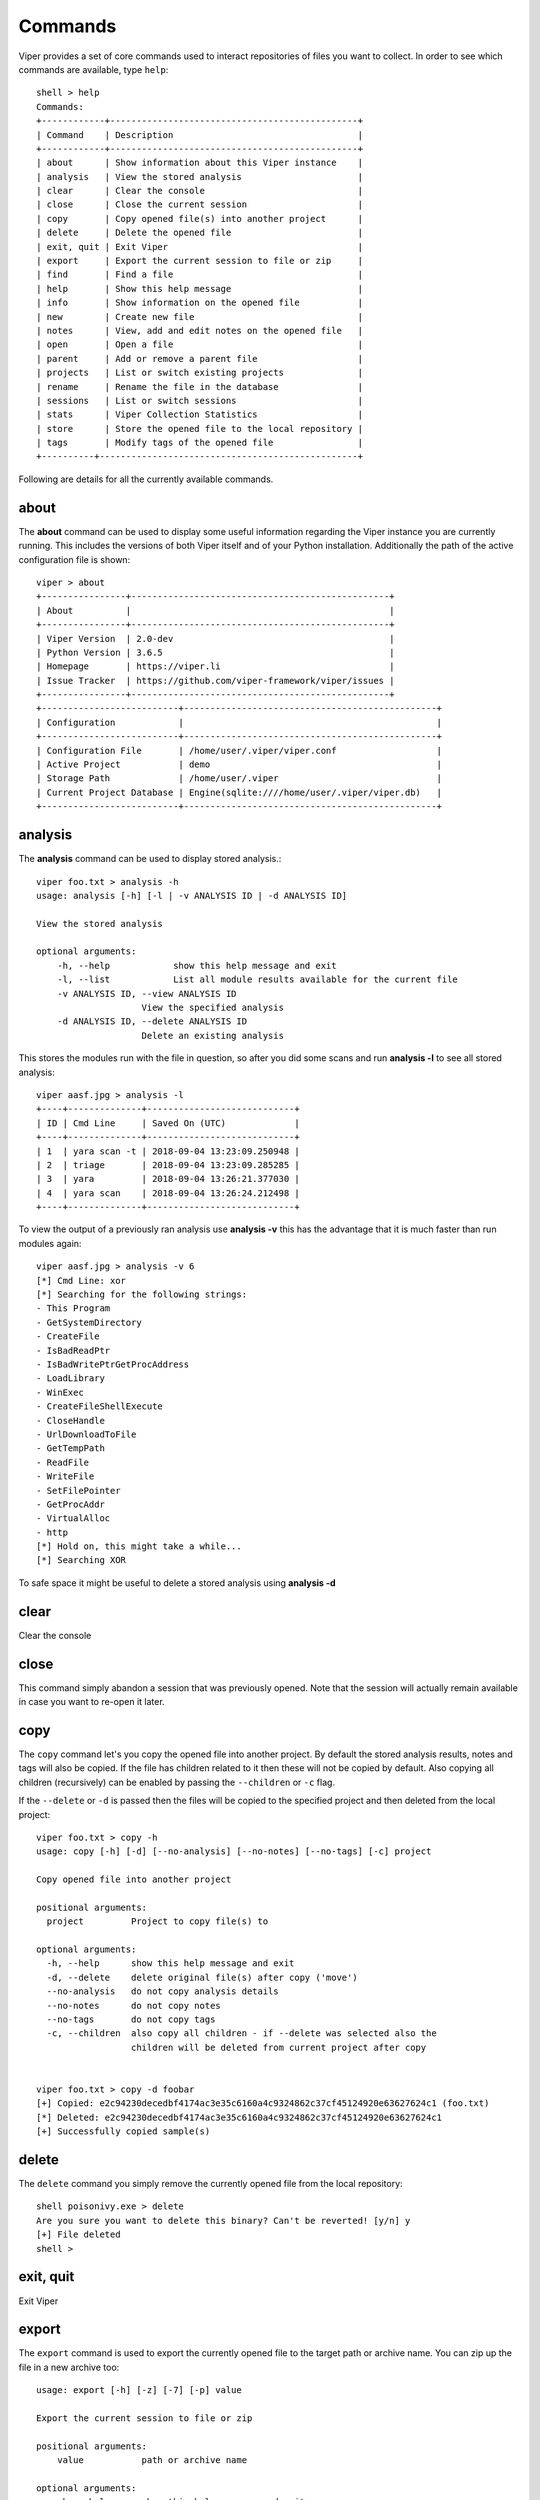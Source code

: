 ========
Commands
========

Viper provides a set of core commands used to interact repositories of files you want to collect. In order to see which commands are available, type ``help``::

    shell > help
    Commands:
    +------------+-----------------------------------------------+
    | Command    | Description                                   |
    +------------+-----------------------------------------------+
    | about      | Show information about this Viper instance    |
    | analysis   | View the stored analysis                      |
    | clear      | Clear the console                             |
    | close      | Close the current session                     |
    | copy       | Copy opened file(s) into another project      |
    | delete     | Delete the opened file                        |
    | exit, quit | Exit Viper                                    |
    | export     | Export the current session to file or zip     |
    | find       | Find a file                                   |
    | help       | Show this help message                        |
    | info       | Show information on the opened file           |
    | new        | Create new file                               |
    | notes      | View, add and edit notes on the opened file   |
    | open       | Open a file                                   |
    | parent     | Add or remove a parent file                   |
    | projects   | List or switch existing projects              |
    | rename     | Rename the file in the database               |
    | sessions   | List or switch sessions                       |
    | stats      | Viper Collection Statistics                   |
    | store      | Store the opened file to the local repository |
    | tags       | Modify tags of the opened file                |
    +----------+-------------------------------------------------+

Following are details for all the currently available commands.


about
=====

The **about** command can be used to display some useful information regarding the Viper instance you are currently running. This includes the versions of both Viper itself and of your Python installation. Additionally the path of the active configuration file is shown::


    viper > about
    +----------------+-------------------------------------------------+
    | About          |                                                 |
    +----------------+-------------------------------------------------+
    | Viper Version  | 2.0-dev                                         |
    | Python Version | 3.6.5                                           |
    | Homepage       | https://viper.li                                |
    | Issue Tracker  | https://github.com/viper-framework/viper/issues |
    +----------------+-------------------------------------------------+
    +--------------------------+------------------------------------------------+
    | Configuration            |                                                |
    +--------------------------+------------------------------------------------+
    | Configuration File       | /home/user/.viper/viper.conf                   |
    | Active Project           | demo                                           |
    | Storage Path             | /home/user/.viper                              |
    | Current Project Database | Engine(sqlite:////home/user/.viper/viper.db)   |
    +--------------------------+------------------------------------------------+


analysis
========

The **analysis** command can be used to display stored analysis.::

    viper foo.txt > analysis -h
    usage: analysis [-h] [-l | -v ANALYSIS ID | -d ANALYSIS ID]

    View the stored analysis

    optional arguments:
        -h, --help            show this help message and exit
        -l, --list            List all module results available for the current file
        -v ANALYSIS ID, --view ANALYSIS ID
                        View the specified analysis
        -d ANALYSIS ID, --delete ANALYSIS ID
                        Delete an existing analysis
                        
This stores the modules run with the file in question, so after you did some scans and run **analysis -l** to see all stored analysis::

    viper aasf.jpg > analysis -l
    +----+--------------+----------------------------+
    | ID | Cmd Line     | Saved On (UTC)             |
    +----+--------------+----------------------------+
    | 1  | yara scan -t | 2018-09-04 13:23:09.250948 |
    | 2  | triage       | 2018-09-04 13:23:09.285285 |
    | 3  | yara         | 2018-09-04 13:26:21.377030 |
    | 4  | yara scan    | 2018-09-04 13:26:24.212498 |
    +----+--------------+----------------------------+

To view the output of a previously ran analysis use **analysis -v** this has the advantage that it is much faster than run modules again::

    viper aasf.jpg > analysis -v 6
    [*] Cmd Line: xor
    [*] Searching for the following strings:
    - This Program
    - GetSystemDirectory
    - CreateFile
    - IsBadReadPtr
    - IsBadWritePtrGetProcAddress
    - LoadLibrary
    - WinExec
    - CreateFileShellExecute
    - CloseHandle
    - UrlDownloadToFile
    - GetTempPath
    - ReadFile
    - WriteFile
    - SetFilePointer
    - GetProcAddr
    - VirtualAlloc
    - http
    [*] Hold on, this might take a while...
    [*] Searching XOR

To safe space it might be useful to delete a stored analysis using **analysis -d**

clear
=====

Clear the console


close
=====

This command simply abandon a session that was previously opened. Note that the session will actually remain available in case you want to re-open it later.


copy
======

The ``copy`` command let's you copy the opened file into another project. By default the stored analysis results,
notes and tags will also be copied. If the file has children related to it then these will not be copied by default.
Also copying all children (recursively) can be enabled by passing the ``--children`` or ``-c`` flag.

If the ``--delete`` or ``-d`` is passed then the files will be copied to the specified project and then deleted from the
local project::

    viper foo.txt > copy -h
    usage: copy [-h] [-d] [--no-analysis] [--no-notes] [--no-tags] [-c] project

    Copy opened file into another project

    positional arguments:
      project         Project to copy file(s) to

    optional arguments:
      -h, --help      show this help message and exit
      -d, --delete    delete original file(s) after copy ('move')
      --no-analysis   do not copy analysis details
      --no-notes      do not copy notes
      --no-tags       do not copy tags
      -c, --children  also copy all children - if --delete was selected also the
                      children will be deleted from current project after copy


    viper foo.txt > copy -d foobar
    [+] Copied: e2c94230decedbf4174ac3e35c6160a4c9324862c37cf45124920e63627624c1 (foo.txt)
    [*] Deleted: e2c94230decedbf4174ac3e35c6160a4c9324862c37cf45124920e63627624c1
    [+] Successfully copied sample(s)
 

delete
======

The ``delete`` command you simply remove the currently opened file from the local repository::

    shell poisonivy.exe > delete
    Are you sure you want to delete this binary? Can't be reverted! [y/n] y
    [+] File deleted
    shell >
    
    
exit, quit
==========

Exit Viper


export
======

The ``export`` command is used to export the currently opened file to the target path or archive name. You can zip up the file in a new archive too::

    usage: export [-h] [-z] [-7] [-p] value

    Export the current session to file or zip

    positional arguments:
        value           path or archive name

    optional arguments:
        -h, --help      show this help message and exit
        -z, --zip       Export session in a zip archive (PW support: No)
        -7, --sevenzip  Export session in a 7z archive (PW support: Yes)
        -p, --password  Protect archive with a password (PW) if supported



find
====

In order to quickly recover files you previously stored in the local repository, you can use the ``find`` command. Following is its help message::

        usage: find [-h] [-t]
            [{all,latest,name,type,mime,md5,sha1,sha256,tag,note,any,ssdeep}]
            [value]

        Find a file

        positional arguments:
            {all,latest,name,type,mime,md5,sha1,sha256,tag,note,any,ssdeep}
                        Where to search.
            value         String to search.

        optional arguments:
            -h, --help            show this help message and exit
            -t, --tags            List available tags and quit


This command expects a key and eventually a value. As shown by the help message, these are the available keys:

    * **all**: this will simply return all available files.
    * **latest** *(optional limit value)*: this will return the latest 5 (or whichever limit you specified) files added to the local repository.
    * **name** *(required value)*: this will find files matching the given name pattern (you can use wildcards).
    * **md5** *(required value)*: search by md5 hash.
    * **sha256** *(required value)*: search by sha256 hash.
    * **tag** *(required value)*: search by tag name.
    * **note** *(required value)*: find files that possess notes matching the given pattern.
    * **any** *(required value)*: find files that possess any matching the given pattern.
    * **ssdeep** *(required value)*: find files that possess any matching the given sseep value.

For example::

    shell > find tag rat
    +---+---------------+-----------------------+----------------------------------+
    | # | Name          | Mime                  | MD5                              |
    +---+---------------+-----------------------+----------------------------------+
    | 1 | poisonivy.exe | application/x-dosexec | 22f77c113cc6d43d8c12ed3c9fb39825 |
    +---+---------------+-----------------------+----------------------------------+


help
====

Show help message

info
====

The ``info`` command will return you some basic information on the file you currently have opened, for example::

    shell poisonivy.exe > info
    +--------+----------------------------------------------------------------------------------------------------------------------------------+
    | Key    | Value                                                                                                                            |
    +--------+----------------------------------------------------------------------------------------------------------------------------------+
    | Name   | poisonivy.exe                                                                                                                    |
    | Tags   | rat, poisonivy                                                                                                                   |
    | Path   | ~/viper/binaries/5/0/8/5/50855f9321de846f6a02b264e25e4c59983badb912c3c51d8c71fcd517205f26                                        |
    | Size   | 133007                                                                                                                           |
    | Type   | PE32 executable (GUI) Intel 80386, for MS Windows                                                                                |
    | Mime   | application/x-dosexec                                                                                                            |
    | MD5    | 22f77c113cc6d43d8c12ed3c9fb39825                                                                                                 |
    | SHA1   | dd639a7f682e985406256468d6df8a717e77b7f3                                                                                         |
    | SHA256 | 50855f9321de846f6a02b264e25e4c59983badb912c3c51d8c71fcd517205f26                                                                 |
    | SHA512 | 6743b06e8b243d513457949ad407d80992254c99b9835eb1ed03fbc0e88a062f0bb09bfd4dd9c0d43093b2a5419ecdb689574c2d2b0d72720080acf9af1b0a84 |
    | SSdeep | 3072:I4lRkAehGfzmuqTPryFm8le+ZNX2TpF3Vb:I4lRkAehaKuqT+FDl7NXs7B                                                                  |
    | CRC32  | 4090D32C                                                                                                         
    | Parent  |                                                                                                          | 
    | Children  |                                                                                                          
    +--------+----------------------------------------------------------------------------------------------------------------------------------+
    

new
===

To create new file within viper the new command will then open the default text editor to write input for the file. After exiting the editor a session with the **not stored** file is opened in viper. This might save time without the need to exit viper to touch a new textfile in the viper session::

    viper > new
    Enter a title for the new file: viper_docu_demo.txt
    [*] Session opened on /tmp/tmpjo86tcr1
    [*] New file with title "viper_docu_demo.txt" added to the current session



notes
=====

During an analysis you might want to keep track of your discoveries and results. Instead of having unorganized text files lying around, Viper allows you to create notes directly linked to the relevant files and even search across them.
When you have a file opened, you can add any number of text notes associated to it through the ``notes`` command. This is the help message::

    usage: notes [-h] [-l] [-a] [-e <note id>] [-d <note id>] [-p]

    Options:
        --help (-h)    Show this help message
        --list (-h)    List all notes available for the current file
        --add (-a)     Add a new note to the current file
        --view (-v)    View the specified note
        --edit (-e)    Edit an existing note
        --delete (-d)  Delete an existing note
        --project (-p) Use project notes instead of notes being tied to a file

As shown in the help message, you can list add a note::

    shell poisonivy.exe > notes --add
    Enter a title for the new note:

Now you should enter a title, when you proceed Viper will open your default editor to edit the body of the note. Once done and the editor is closed, the new note will be stored::

    [*] New note with title "Domains" added to the current file

Now you can see the new note in the list and view its content::

    shell poisonivy.exe > notes --list
    +----+---------+
    | ID | Title   |
    +----+---------+
    | 1  | Domains |
    +----+---------+
    shell poisonivy.exe > notes --view 1
    [*] Title: Domains
    [*] Body:
    - poisonivy.malicious.tld
    - poisonivy2.malicious.tld

It is also possible to add notes directly to the project without associating it to a file.
With no file open, notes created will only be added to the project. If a file is open, a project note can be added by using the ``--project`` flag::

    shell poisonivy.exe > notes --add --project
    Enter a title for the new note:

You can list the project notes when a file is open with the command shown below::

    shell poisonivy.exe > notes --list --project
    +----+---------+
    | ID | Title   |
    +----+---------+
    | 1  | Domains |
    +----+---------+

open
====

As explained in the :doc:`concepts` chapter, Viper supports the concept of **session**, which is an execution context created when a specific file is opened and closed only when requested by the user. In order to create a session, you need to issue an ``open`` command. Following is the help message::

    usage: open [-h] [-f] [-u] [-l] [-t] <target|md5|sha256>

    Options:
        --help (-h) Show this help message
        --file (-f) The target is a file
        --url (-u)  The target is a URL
        --last (-l) Open file from the results of the last find command
        --tor (-t)  Download the file through Tor

    You can also specify a MD5 or SHA256 hash to a previously stored
    file in order to open a session on it.

You can fundamentally open:

    * A file available in the local repository
    * Any file available on the local filesystem
    * Any URL

If you don't specify any option, Viper will interpret the value you provided as an hash it has to look up in the local database, for example::

    shell > open 22f77c113cc6d43d8c12ed3c9fb39825
    [*] Session opened on ~/viper/binaries/5/0/8/5/50855f9321de846f6a02b264e25e4c59983badb912c3c51d8c71fcd517205f26
    shell poisonivy.exe >

If you want to open a file elsewhere on the filesystem, you need to specify the ``--file`` (or ``-f``) flag::

    shell > open -f /tmp/poisonivy.exe
    [*] Session opened on /tmp/poisonivy.exe

If you want to open an URL you can use the ``--url`` flag::

    shell > open --url http://malicious.tld/path/to/file.exe
    [*] Session opened on /tmp/tmpcuIOIj
    shell tmpcuIOIj >

If you have Tor running, you can fetch the file through it by additionally specifying ``--tor``.

Through the ``open`` command you can also directly open one of the entries from the results of the last executed ``find`` command, for example::

    shell > find all
    +---+---------------+-----------------------+----------------------------------+
    | # | Name          | Mime                  | MD5                              |
    +---+---------------+-----------------------+----------------------------------+
    | 1 | poisonivy.exe | application/x-dosexec | 22f77c113cc6d43d8c12ed3c9fb39825 |
    +---+---------------+-----------------------+----------------------------------+
    shell > open --last 1
    [*] Session opened on ~/viper/binaries/5/0/8/5/50855f9321de846f6a02b264e25e4c59983badb912c3c51d8c71fcd517205f26
    shell poisonivy.exe >


parent
======

Add or remove a parent file.::

    viper viper_docu_demo.txt > parent --h
    usage: parent [-h] [-a SHA256] [-d] [-o]

    Add or remove a parent file

    optional arguments:
        -h, --help            show this help message and exit
        -a SHA256, --add SHA256
                        Add parent file by sha256
        -d, --delete          Delete Parent
        -o, --open            Open The Parent

To add a parent file for an file **parent -a** is used::

        viper viper_docu_demo.txt > parent -a 749bb1bccfae3bc1996ad093312c4dc1c475a3488a2ea9f269482ce9d90b9af8
        [*] parent added to the currently opened file
        [*] Refreshing session to update attributes...
        [*] Session opened on       /home/viper/.viper/projects/demo/binaries/1/c/d/6/1cd63c1dc1004f9d43321be71fa05a4331083e85c500c7b8dade894d82358061
         viper viper_docu_demo.txt > info
        +----------+--------------------------------------------------------------------------------------------------------  --------------------------+
        | Key      | Value                                                                                                                            |
        +----------+----------------------------------------------------------------------------------------------------------------------------------+
        | Name     | viper_docu_demo.txt                                                                                                              |
        | Tags     |                                                                                                                                  |
        | Path     | /home/viper/.viper/projects/demo/binaries/1/c/d/6/1cd63c1dc1004f9d43321be71fa05a4331083e85c500c7b8dade894d82358061            |
        | Size     | 11                                                                                                                               |
        | Type     | UTF-8 Unicode text                                                                                                               |
        | Mime     | text/plain                                                                                                                       |
        | MD5      | b6d4a40a6bb103123288f8baeef2069e                                                                                                 |
        | SHA1     | 1a32142a4136c14f251d180353f7e24d2feafcf5                                                                                         |
        | SHA256   | 1cd63c1dc1004f9d43321be71fa05a4331083e85c500c7b8dade894d82358061                                                                 |
        | SHA512   | eac1f26077f774bfa179bb3bc3640657f844d1d37ba10f5ec95f1b5955a6f8a38d671306a112a73564c91b73ecf3aa790879df570b6cac452f8221f62571e66a |
        | SSdeep   | 3:oEg:oEg                                                                                                                        |
        | CRC32    | 49A098FC                                                                                                                         |
        | Parent   | aasf.jpg - 749bb1bccfae3bc1996ad093312c4dc1c475a3488a2ea9f269482ce9d90b9af8                                                      |
        | Children |                                                                                                                                  |
        +----------+----------------------------------------------------------------------------------------------------------------------------------+

To open a session for the parent file **parrent -o** is used (note the **children** section)::

    viper viper_docu_demo.txt > parent -o
    [*] Session opened on   /home/viper/.viper/projects/demo/binaries/7/4/9/b/749bb1bccfae3bc1996ad093312c4dc1c475a3488a2ea9f269482ce9d90b9af8
    demo viper aasf.jpg > info
    +----------+----------------------------------------------------------------------------------------------------------------------------------+
    | Key      | Value                                                                                                                            |
    +----------+----------------------------------------------------------------------------------------------------------------------------------+
    | Name     | aasf.jpg                                                                                                                         |
    | Tags     |                                                                                                                                  |
    | Path     | /home/viper/.viper/projects/demo/binaries/7/4/9/b/749bb1bccfae3bc1996ad093312c4dc1c475a3488a2ea9f269482ce9d90b9af8            |
    | Size     | 1120                                                                                                                             |
    | Type     | data                                                                                                                             |
    | Mime     | application/octet-stream                                                                                                         |
    |   MD5      | 6296ff1a94c30a68d18748e7948c3ffa                                                                                                 |
    | SHA1     | bae357a94bffb3f33cae6f2610822f4008fa29e2                                                                                         |
    | SHA256   | 749bb1bccfae3bc1996ad093312c4dc1c475a3488a2ea9f269482ce9d90b9af8                                                                 |
    | SHA512   | e1408441b83346bb23a8929d86610cc7ac164a3d9b1e963e14b1b6588779766b60fb13c3b10f801052b669a244c659012c4250fca8c221fed906c56cce67aec7 |
    | SSdeep   | 24:k3McZOX52TnV7/d1QLykkmjoOGBfBKWDZ2hy3tkRCoNplXNkye13N0B0rLO:k3McE8V7jQnjVG9wYcs3tVOXNky6N0KG                                  |
    | CRC32    | 220A0DE7                                                                                                                         |
    | Parent   |                                                                                                                                  |
    | Children | 1cd63c1dc1004f9d43321be71fa05a4331083e85c500c7b8dade894d82358061,                                                                |
    +----------+----------------------------------------------------------------------------------------------------------------------------------+


projects
========

As anticipated in the :doc:`concepts` section, Viper provides a way to create multiple **projects** which represent isolated collections of files.
You can create a project by simply specifying a value to the ``--project`` argument at launch of ``viper-cli``.

From within the Viper shell, you can list the existing projects and switch from one to another by simply using the ``projects`` command. Following is the help message::

    usage: projects [-h] [-l] [-s=project]

    Options:
        --help (-h) Show this help message
        --list (-l) List all existing projects
        --switch (-s)   Switch to the specified project

Each project will have its own local file repository, its own ``viper.db`` SQLite database and its own ``.viperhistory`` file, which is used to record the history of commands you entered in the terminal.

For example, this is how to launch Viper with a specific project::

    nex@nex:$ viper-cli --project test1
             _
            (_)
       _   _ _ ____  _____  ____
      | | | | |  _ \| ___ |/ ___)
       \ V /| | |_| | ____| |
        \_/ |_|  __/|_____)_| v2.0-dev
              |_|

    You have 0 files in your test1 repository
    test1 shell >

From within the terminal, you can see which projects exist::

    test1 shell > projects -l
    [*] Projects Available:
    +--------------+--------------------------+---------+
    | Project Name | Creation Time            | Current |
    +--------------+--------------------------+---------+
    | test1        | Sat Jul 12 00:53:06 2014 | Yes     |
    +--------------+--------------------------+---------+

You can eventually switch to a different one::

    test1 shell > projects --switch test2
    [*] Switched to project test2
    test2 shell >

Note that if you specify a name of a project that doesn't exist to the ``--switch`` parameter, Viper will create that project and open it nevertheless.


rename
======

Rename the file in the database with a prompt for the new filename (note: this will not rename the file on disk)::

    viper aasf.jpg > rename
    [*] Current name is: aasf.jpg
    New name: helloworld.jpg
    [*] Refreshing session to update attributes...
    [*] Session opened on   /home/viper/.viper/projects/demo/binaries/7/4/9/b/749bb1bccfae3bc1996ad093312c4dc1c475a3488a2ea9f269482ce9d90b9af8
    demo viper helloworld.jpg > info
    +----------+----------------------------------------------------------------------------------------------------------------------------------+
    | Key      | Value                                                                                                                            |
    +----------+----------------------------------------------------------------------------------------------------------------------------------+
    | Name     | helloworld.jpg                                                                                                                   |
    | Tags     |                                                                                                                                  |
    | Path     | /home/viper/.viper/projects/demo/binaries/7/4/9/b/749bb1bccfae3bc1996ad093312c4dc1c475a3488a2ea9f269482ce9d90b9af8             |
    | Size     | 1120                                                                                                                             |
    | Type     | data                                                                                                                             |
    | Mime     | application/octet-stream                                                                                                         |
    | MD5      | 6296ff1a94c30a68d18748e7948c3ffa                                                                                                 |
    | SHA1     | bae357a94bffb3f33cae6f2610822f4008fa29e2                                                                                         |
    | SHA256   | 749bb1bccfae3bc1996ad093312c4dc1c475a3488a2ea9f269482ce9d90b9af8                                                                 |
    | SHA512   | e1408441b83346bb23a8929d86610cc7ac164a3d9b1e963e14b1b6588779766b60fb13c3b10f801052b669a244c659012c4250fca8c221fed906c56cce67aec7 |
    | SSdeep   | 24:k3McZOX52TnV7/d1QLykkmjoOGBfBKWDZ2hy3tkRCoNplXNkye13N0B0rLO:k3McE8V7jQnjVG9wYcs3tVOXNky6N0KG                                  |
    | CRC32    | 220A0DE7                                                                                                                         |
    | Parent   |                                                                                                                                  |
    | Children | 1cd63c1dc1004f9d43321be71fa05a4331083e85c500c7b8dade894d82358061,                                                                |
    +----------+----------------------------------------------------------------------------------------------------------------------------------+


sessions
========

You can see which sessions are currently active and eventually switch from one to another through the ``sessions`` command. Following is the help message::

    usage: sessions [-h] [-l] [-s SWITCH]

    Options:
        --help (-h) Show this help message
        --list (-l) List all existing sessions
        -s SWITCH, --switch SWITCH
                        Switch to the specified session

An example of execution is the following::

    shell poisonivy.exe > sessions --list
    [*] Opened Sessions:
    +---+---------------+----------------------------------+---------------------+---------+
    | # | Name          | MD5                              | Created At          | Current |
    +---+---------------+----------------------------------+---------------------+---------+
    | 1 | poisonivy.exe | 22f77c113cc6d43d8c12ed3c9fb39825 | 2014-07-12 01:36:14 | Yes     |
    | 2 | zeus.exe      | 9b2de8b062a5538d2a126ba93835d1e9 | 2014-07-12 01:36:19 |         |
    | 3 | darkcomet.exe | 9f2520a3056543d49bb0f822d85ce5dd | 2014-07-12 01:36:23 |         |
    +---+---------------+----------------------------------+---------------------+---------+
    shell poisonivy.exe > sessions --switch 2
    [*] Switched to session #2 on ~/viper/binaries/6/7/6/a/676a818365c573e236245e8182db87ba1bc021c5d8ee7443b9f673f26e7fd7d1
    shell zeus.exe >


stats
=====

Viper Collection Statistics::

    viper abc_report1.doc > stats
    [*] Projects
    +------+-------+
    | Name | Count |
    +------+-------+
    | Main | 6     |
    | Next | 10    |
    +------+-------+
    [*] Current Project
    [*] Extensions
    +------+-------+
    | Ext  | Count |
    +------+-------+
    | jpg  | 1     |
    | txt  | 1     |
    | mp3  | 1     |
    | pdf  | 1     |
    | doc  | 1     |
    | docx | 1     |
    +------+-------+
    [*] Mime Types
    +--------------------------+-------+
    | Mime                     | Count |
    +--------------------------+-------+
    | application/octet-stream | 5     |
    | text/plain               | 1     |
    +--------------------------+-------+
    [*] Tags
    +--------+-------+
    | Tag    | Count |
    +--------+-------+
    | tag333 | 1     |
    | tag1   | 1     |
    +--------+-------+
    [*] Size Stats
    - Largest  109.44 KiB
    - Smallest  11.00 B
    - Average  59.97 KiB


store
=====

The ``store`` command is used to store the currently opened file to the local repository. There are many options and filters you can apply, as shown in the following help message::

    usage: store [-h] [-d] [-f <path>] [-s <size>] [-y <type>] [-n <name>] [-t]

    Options:
        --help (-h) Show this help message
        --delete (-d)   Delete the original file
        --folder (-f)   Specify a folder to import
        --file-size (-s)    Specify a maximum file size
        --file-type (-y)    Specify a file type pattern
        --file-name (-n)    Specify a file name pattern
        --tags (-t) Specify a list of comma-separated tags

If you specify ``--delete`` it will instruct Viper to delete the original copy of the file you want to store in the local repository, for example::

    shell > open -f /tmp/poisonivy.exe
    [*] Session opened on /tmp/poisonivy.exe
    shell poisonivy.exe > store --delete
    [+] Stored file "poisonivy.exe" to ~/viper/binaries/5/0/8/5/50855f9321de846f6a02b264e25e4c59983badb912c3c51d8c71fcd517205f26
    [*] Session opened on ~/viper/binaries/5/0/8/5/50855f9321de846f6a02b264e25e4c59983badb912c3c51d8c71fcd517205f26
    shell poisonivy.exe >

If you want, you can store the content of an entire folder by specifying its path to the ``--folder`` parameter. In case the folder contains a large variety of files, you can filter which ones you're particularly interested in: with ``--file-size`` you can specify a maximum size in bytes, with ``--file-type`` you can specify a pattern of magic file type (e.g. *PE32*) and with ``--file-name`` you can specify a wildcard-enabled pattern to be matched with the file names (e.g. *apt_**).

If you want, you can already specify a list of comma separated tags to apply to all files stored through the given command.

Following is an example::

    shell > store --folder /tmp/malware --file-type PE32 --file-size 10000000 --file-name apt_* --tags apt,trojan


tags
====

In order to easily group and identify files, Viper allows you to create one or more tags to be associated with them. This is the help message::

    usage: tags [-h] [-a TAG] [-d TAG]

    optional arguments:
        -h, --help            show this help message and exit
        -a TAG, --add TAG     Add tags to the opened file (comma separated)
        -d TAG, --delete TAG  Delete a tag from the opened file


Once you have a file opened, you can add one ore more tags separated by a comma::

    shell poisonivy.exe > tags --add rat,poisonivy
    [*] Tags added to the currently opened file
    [*] Refreshing session to update attributes...
    [*] Session opened on ~/viper/binaries/5/0/8/5/50855f9321de846f6a02b264e25e4c59983badb912c3c51d8c71fcd517205f26

Once added, the session will be refreshed so that the new attributes will be visible as you can see from the output of an ``info`` command::

    shell poisonivy.exe > info
    +--------+----------------------------------------------------------------------------------------------------------------------------------+
    | Key    | Value                                                                                                                            |
    +--------+----------------------------------------------------------------------------------------------------------------------------------+
    | Name   | poisonivy.exe                                                                                                                    |
    | Tags   | rat, poisonivy                                                                                                                   |
    | Path   | ~/viper/binaries/5/0/8/5/50855f9321de846f6a02b264e25e4c59983badb912c3c51d8c71fcd517205f26                                        |
    | Size   | 133007                                                                                                                           |
    | Type   | PE32 executable (GUI) Intel 80386, for MS Windows                                                                                |
    | Mime   | application/x-dosexec                                                                                                            |
    | MD5    | 22f77c113cc6d43d8c12ed3c9fb39825                                                                                                 |
    | SHA1   | dd639a7f682e985406256468d6df8a717e77b7f3                                                                                         |
    | SHA256 | 50855f9321de846f6a02b264e25e4c59983badb912c3c51d8c71fcd517205f26                                                                 |
    | SHA512 | 6743b06e8b243d513457949ad407d80992254c99b9835eb1ed03fbc0e88a062f0bb09bfd4dd9c0d43093b2a5419ecdb689574c2d2b0d72720080acf9af1b0a84 |
    | SSdeep | 3072:I4lRkAehGfzmuqTPryFm8le+ZNX2TpF3Vb:I4lRkAehaKuqT+FDl7NXs7B                                                                  |
    | CRC32  | 4090D32C                                                                                                                         |
    | Parent  |                                                                                                                          |
    | Children  |                                                                                                                          |
    +--------+----------------------------------------------------------------------------------------------------------------------------------+
